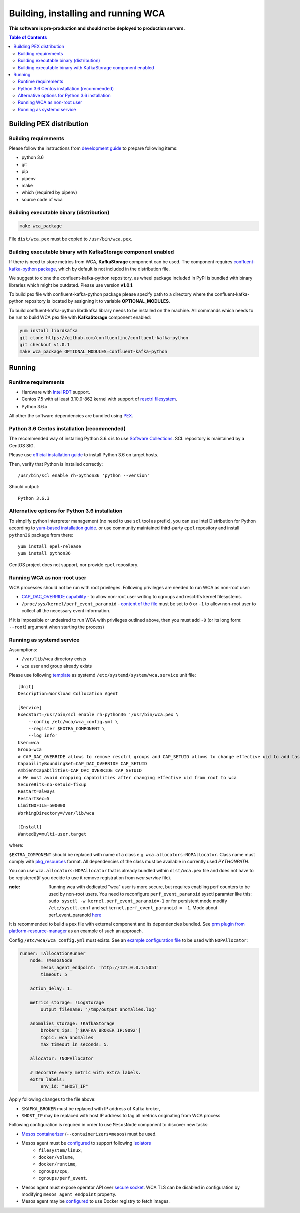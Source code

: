 ======================================
Building, installing and running WCA
======================================

**This software is pre-production and should not be deployed to production servers.**

.. contents:: Table of Contents

Building PEX distribution
=========================

Building requirements
---------------------

Please follow the instructions from `development guide <development.rst>`_ to prepare
following items:

- python 3.6
- git
- pip
- pipenv 
- make
- which (required by pipenv)
- source code of wca

Building executable binary (distribution)
-----------------------------------------

.. code:: shell

   make wca_package

File ``dist/wca.pex`` must be copied to ``/usr/bin/wca.pex``.


Building executable binary with KafkaStorage component enabled
--------------------------------------------------------------

If there is need to store metrics from WCA, **KafkaStorage** component
can be used. The component requires `confluent-kafka-python package <https://github.com/confluentinc/confluent-kafka-python>`_,
which by default is not included in the distribution file.

We suggest to clone the confluent-kafka-python repository, as wheel package included in PyPI is bundled with
binary libraries which might be outdated. Please use version **v1.0.1**.

To build pex file with confluent-kafka-python package please specify path to a directory where
the confluent-kafka-python repository is located by assigning it to variable **OPTIONAL_MODULES**.

To build confluent-kafka-python librdkafka library needs to be installed on the machine.
All commands which needs to be run to build WCA pex file with **KafkaStorage** component enabled:

.. code:: shell

   yum install librdkafka
   git clone https://github.com/confluentinc/confluent-kafka-python
   git checkout v1.0.1
   make wca_package OPTIONAL_MODULES=confluent-kafka-python


Running
========

Runtime requirements
--------------------

- Hardware with `Intel RDT <https://www.intel.pl/content/www/pl/pl/architecture-and-technology/resource-director-technology.html>`_ support.
- Centos 7.5 with at least 3.10.0-862 kernel with support of `resctrl filesystem <https://www.kernel.org/doc/Documentation/x86/intel_rdt_ui.txt>`_.
- Python 3.6.x 

All other the software dependencies are bundled using `PEX <https://github.com/pantsbuild/pex>`_.

Python 3.6 Centos installation (recommended)
--------------------------------------------

The recommended way of installing Python 3.6.x is to use `Software Collections <https://www.softwarecollections.org/en/>`_.
SCL repository is maintained by a CentOS SIG.

Please use `official installation guide <https://www.softwarecollections.org/en/scls/rhscl/rh-python36/>`_ to install Python 3.6 on target hosts.

Then, verify that Python is installed correctly::

    /usr/bin/scl enable rh-python36 'python --version'

Should output::
    
    Python 3.6.3

Alternative options for Python 3.6 installation 
----------------------------------------------

To simplify python interpreter management (no need to use ``scl`` tool as prefix), 
you can use Intel Distribution for Python according to `yum-based installation guide <https://software.intel.com/en-us/articles/installing-intel-free-libs-and-python-yum-repo>`_.
or use community maintained third-party ``epel`` repository and install ``python36`` package from there::

    yum install epel-release
    yum install python36

CentOS project does not support, nor provide ``epel`` repository.


Running WCA as non-root user
-----------------------------

WCA processes should not be run with root privileges. Following privileges are needed to run WCA as non-root user:

- `CAP_DAC_OVERRIDE capability`_ - to allow non-root user writing to cgroups and resctrlfs kernel filesystems.
- ``/proc/sys/kernel/perf_event_paranoid`` - `content of the file`_ must be set to ``0`` or ``-1`` to allow non-root
  user to collect all the necessary event information.

If it is impossible or undesired to run WCA with privileges outlined above, then you must add ``-0`` (or its
long form: ``--root``) argument when starting the process)

..  _`CAP_DAC_OVERRIDE capability`: https://github.com/torvalds/linux/blob/6f0d349d922ba44e4348a17a78ea51b7135965b1/include/uapi/linux/capability.h#L119
.. _`content of the file`: https://linux.die.net/man/2/perf_event_open

Running as systemd service
--------------------------

Assumptions:

- ``/var/lib/wca`` directory exists
- ``wca`` user and group already exists
 
Please use following `template <../configs/systemd-unit/wca.service>`_ as systemd ``/etc/systemd/system/wca.service`` unit file::

    [Unit]
    Description=Workload Collocation Agent

    [Service]
    ExecStart=/usr/bin/scl enable rh-python36 '/usr/bin/wca.pex \
        --config /etc/wca/wca_config.yml \
        --register $EXTRA_COMPONENT \
        --log info'
    User=wca
    Group=wca
    # CAP_DAC_OVERRIDE allows to remove resctrl groups and CAP_SETUID allows to change effective uid to add tasks to the groups
    CapabilityBoundingSet=CAP_DAC_OVERRIDE CAP_SETUID
    AmbientCapabilities=CAP_DAC_OVERRIDE CAP_SETUID
    # We must avoid dropping capabilities after changing effective uid from root to wca
    SecureBits=no-setuid-fixup
    Restart=always
    RestartSec=5
    LimitNOFILE=500000
    WorkingDirectory=/var/lib/wca

    [Install]
    WantedBy=multi-user.target

where:

``$EXTRA_COMPONENT`` should be replaced with name of a class e.g. ``wca.allocators:NOPAllocator``.
Class name must comply with `pkg_resources <https://setuptools.readthedocs.io/en/latest/pkg_resources.html#id2>`_ format.
All dependencies of the class must be available in currently used `PYTHONPATH`.

You can use ``wca.allocators:NOPAllocator`` that is already bundled within ``dist/wca.pex`` file and does not have to be registered(if you decide to use it remove registration from `wca.service` file).

:note: Running wca with dedicated "wca" user is more secure, but requires enabling perf counters to be used by non-root users.
       You need to reconfigure ``perf_event_paranoid`` sysctl paramter like this:
       ``sudo sysctl -w kernel.perf_event_paranoid=-1`` or for persistent mode modify ``/etc/sysctl.conf`` and set
       ``kernel.perf_event_paranoid = -1``. Mode about perf_event_paranoid `here <https://www.kernel.org/doc/Documentation/sysctl/kernel.txt>`_

It is recommended to build a pex file with external component and its dependencies bundled. See `prm plugin from platform-resource-manager 
<https://github.com/intel/platform-resource-manager/tree/master/prm>`_ as an example of such an approach.

Config ``/etc/wca/wca_config.yml`` must exists. See an `example configuration file <../configs/mesos/mesos_example_allocator.yaml>`_ to be used with ``NOPAllocator``:

.. code-block:: yaml

    runner: !AllocationRunner
        node: !MesosNode
            mesos_agent_endpoint: 'http://127.0.0.1:5051'
            timeout: 5

        action_delay: 1.

        metrics_storage: !LogStorage
            output_filename: '/tmp/output_anomalies.log'

        anomalies_storage: !KafkaStorage
            brokers_ips: ['$KAFKA_BROKER_IP:9092']
            topic: wca_anomalies
            max_timeout_in_seconds: 5.

        allocator: !NOPAllocator

        # Decorate every metric with extra labels.
        extra_labels:
            env_id: "$HOST_IP"

Apply following changes to the file above:

- ``$KAFKA_BROKER`` must be replaced with IP address of Kafka broker,
- ``$HOST_IP`` may be replaced with host IP address to tag all metrics originating from WCA process

Following configuration is required in order to use ``MesosNode`` component to discover new tasks:

- `Mesos containerizer <http://mesos.apache.org/documentation/latest/mesos-containerizer/>`_ (``--containerizers=mesos``) must be used.
- Mesos agent must be `configured <http://mesos.apache.org/documentation/latest/configuration/agent/#isolation>`_ to support following `isolators <http://mesos.apache.org/documentation/latest/mesos-containerizer/#isolators>`_ 
   - ``filesystem/linux``,
   - ``docker/volume``,
   - ``docker/runtime``,
   - ``cgroups/cpu``,
   - ``cgroups/perf_event``.
- Mesos agent must expose operator API over `secure socket <http://mesos.apache.org/documentation/latest/ssl/>`_. WCA TLS can be disabled in configuration by modifying ``mesos_agent_endpoint`` property.
- Mesos agent may be `configured <http://mesos.apache.org/documentation/latest/configuration/agent/#image_providers>`_ to use Docker registry to fetch images. 

